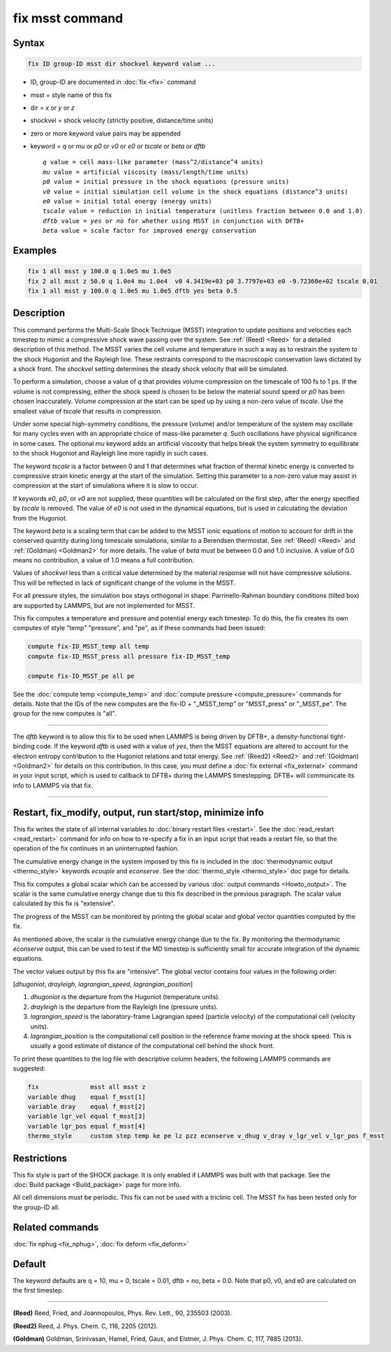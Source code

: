 .. index:: fix msst

fix msst command
================

Syntax
""""""

.. code-block:: LAMMPS

   fix ID group-ID msst dir shockvel keyword value ...

* ID, group-ID are documented in :doc:`fix <fix>` command
* msst = style name of this fix
* dir = *x* or *y* or *z*
* shockvel = shock velocity (strictly positive, distance/time units)
* zero or more keyword value pairs may be appended
* keyword = *q* or *mu* or *p0* or *v0* or *e0* or *tscale* or *beta* or *dftb*

  .. parsed-literal::

       *q* value = cell mass-like parameter (mass\^2/distance\^4 units)
       *mu* value = artificial viscosity (mass/length/time units)
       *p0* value = initial pressure in the shock equations (pressure units)
       *v0* value = initial simulation cell volume in the shock equations (distance\^3 units)
       *e0* value = initial total energy (energy units)
       *tscale* value = reduction in initial temperature (unitless fraction between 0.0 and 1.0)
       *dftb* value = *yes* or *no* for whether using MSST in conjunction with DFTB+
       *beta* value = scale factor for improved energy conservation

Examples
""""""""

.. code-block:: LAMMPS

   fix 1 all msst y 100.0 q 1.0e5 mu 1.0e5
   fix 2 all msst z 50.0 q 1.0e4 mu 1.0e4  v0 4.3419e+03 p0 3.7797e+03 e0 -9.72360e+02 tscale 0.01
   fix 1 all msst y 100.0 q 1.0e5 mu 1.0e5 dftb yes beta 0.5

Description
"""""""""""

This command performs the Multi-Scale Shock Technique (MSST)
integration to update positions and velocities each timestep to mimic
a compressive shock wave passing over the system. See :ref:`(Reed) <Reed>`
for a detailed description of this method.  The MSST varies the cell
volume and temperature in such a way as to restrain the system to the
shock Hugoniot and the Rayleigh line. These restraints correspond to
the macroscopic conservation laws dictated by a shock
front. The *shockvel* setting determines the steady shock velocity that will be
simulated.

To perform a simulation, choose a value of *q* that provides volume
compression on the timescale of 100 fs to 1 ps.  If the volume is not
compressing, either the shock speed is chosen to be below the material
sound speed or *p0* has been chosen inaccurately.  Volume compression
at the start can be sped up by using a non-zero value of *tscale*\ . Use
the smallest value of *tscale* that results in compression.

Under some special high-symmetry conditions, the pressure (volume)
and/or temperature of the system may oscillate for many cycles even
with an appropriate choice of mass-like parameter *q*\ . Such
oscillations have physical significance in some cases.  The optional
*mu* keyword adds an artificial viscosity that helps break the system
symmetry to equilibrate to the shock Hugoniot and Rayleigh line more
rapidly in such cases.

The keyword *tscale* is a factor between 0 and 1 that determines what
fraction of thermal kinetic energy is converted to compressive strain
kinetic energy at the start of the simulation.  Setting this parameter
to a non-zero value may assist in compression at the start of
simulations where it is slow to occur.

If keywords *e0*, *p0*, or *v0* are not supplied, these quantities will
be calculated on the first step, after the energy specified by
*tscale* is removed.  The value of *e0* is not used in the dynamical
equations, but is used in calculating the deviation from the Hugoniot.

The keyword *beta* is a scaling term that can be added to the MSST
ionic equations of motion to account for drift in the conserved
quantity during long timescale simulations, similar to a Berendsen
thermostat. See :ref:`(Reed) <Reed>` and :ref:`(Goldman) <Goldman2>` for more
details.  The value of *beta* must be between 0.0 and 1.0 inclusive.
A value of 0.0 means no contribution, a value of 1.0 means a full
contribution.

Values of *shockvel* less than a critical value determined by the
material response will not have compressive solutions. This will be
reflected in lack of significant change of the volume in the MSST.

For all pressure styles, the simulation box stays orthogonal in shape.
Parrinello-Rahman boundary conditions (tilted box) are supported by
LAMMPS, but are not implemented for MSST.

This fix computes a temperature and pressure and potential energy each
timestep. To do this, the fix creates its own computes of style "temp"
"pressure", and "pe", as if these commands had been issued:

.. code-block:: LAMMPS

   compute fix-ID_MSST_temp all temp
   compute fix-ID_MSST_press all pressure fix-ID_MSST_temp

   compute fix-ID_MSST_pe all pe

See the :doc:`compute temp <compute_temp>` and :doc:`compute pressure
<compute_pressure>` commands for details.  Note that the IDs of the
new computes are the fix-ID + "_MSST_temp" or "MSST_press" or
"_MSST_pe".  The group for the new computes is "all".

----------

The *dftb* keyword is to allow this fix to be used when LAMMPS is
being driven by DFTB+, a density-functional tight-binding code. If the
keyword *dftb* is used with a value of *yes*, then the MSST equations
are altered to account for the electron entropy contribution to the
Hugoniot relations and total energy.  See :ref:`(Reed2) <Reed2>` and
:ref:`(Goldman) <Goldman2>` for details on this contribution.  In this case,
you must define a :doc:`fix external <fix_external>` command in your
input script, which is used to callback to DFTB+ during the LAMMPS
timestepping.  DFTB+ will communicate its info to LAMMPS via that fix.

----------

Restart, fix_modify, output, run start/stop, minimize info
"""""""""""""""""""""""""""""""""""""""""""""""""""""""""""

This fix writes the state of all internal variables to :doc:`binary
restart files <restart>`.  See the :doc:`read_restart <read_restart>`
command for info on how to re-specify a fix in an input script that
reads a restart file, so that the operation of the fix continues in an
uninterrupted fashion.

The cumulative energy change in the system imposed by this fix is
included in the :doc:`thermodynamic output <thermo_style>` keywords
*ecouple* and *econserve*.  See the :doc:`thermo_style <thermo_style>`
doc page for details.

This fix computes a global scalar which can be accessed by various
:doc:`output commands <Howto_output>`.  The scalar is the same
cumulative energy change due to this fix described in the previous
paragraph.  The scalar value calculated by this fix is "extensive".

The progress of the MSST can be monitored by printing the global
scalar and global vector quantities computed by the fix.

As mentioned above, the scalar is the cumulative energy change due to
the fix.  By monitoring the thermodynamic *econserve* output, this can
be used to test if the MD timestep is sufficiently small for accurate
integration of the dynamic equations.

The vector values output by this fix are "intensive". The global vector contains four values in the following order:

[\ *dhugoniot*, *drayleigh*, *lagrangian_speed*,
*lagrangian_position*]

1. *dhugoniot* is the departure from the Hugoniot (temperature units).
2. *drayleigh* is the departure from the Rayleigh line (pressure units).
3. *lagrangian_speed* is the laboratory-frame Lagrangian speed (particle velocity) of the computational cell (velocity units).
4. *lagrangian_position* is the computational cell position in the reference frame moving at the shock speed. This is usually a good estimate of distance of the computational cell behind the shock front.

To print these quantities to the log file with descriptive column
headers, the following LAMMPS commands are suggested:

.. code-block:: LAMMPS

   fix              msst all msst z
   variable dhug    equal f_msst[1]
   variable dray    equal f_msst[2]
   variable lgr_vel equal f_msst[3]
   variable lgr_pos equal f_msst[4]
   thermo_style     custom step temp ke pe lz pzz econserve v_dhug v_dray v_lgr_vel v_lgr_pos f_msst

Restrictions
""""""""""""

This fix style is part of the SHOCK package.  It is only enabled if
LAMMPS was built with that package. See the :doc:`Build package
<Build_package>` page for more info.

All cell dimensions must be periodic. This fix can not be used with a
triclinic cell.  The MSST fix has been tested only for the group-ID
all.

Related commands
""""""""""""""""

:doc:`fix nphug <fix_nphug>`, :doc:`fix deform <fix_deform>`

Default
"""""""

The keyword defaults are q = 10, mu = 0, tscale = 0.01, dftb = no,
beta = 0.0.  Note that p0, v0, and e0 are calculated on the first
timestep.

----------

.. _Reed:

**(Reed)** Reed, Fried, and Joannopoulos, Phys. Rev. Lett., 90, 235503
(2003).

.. _Reed2:

**(Reed2)** Reed, J. Phys. Chem. C, 116, 2205 (2012).

.. _Goldman2:

**(Goldman)** Goldman, Srinivasan, Hamel, Fried, Gaus, and Elstner,
J. Phys. Chem. C, 117, 7885 (2013).
